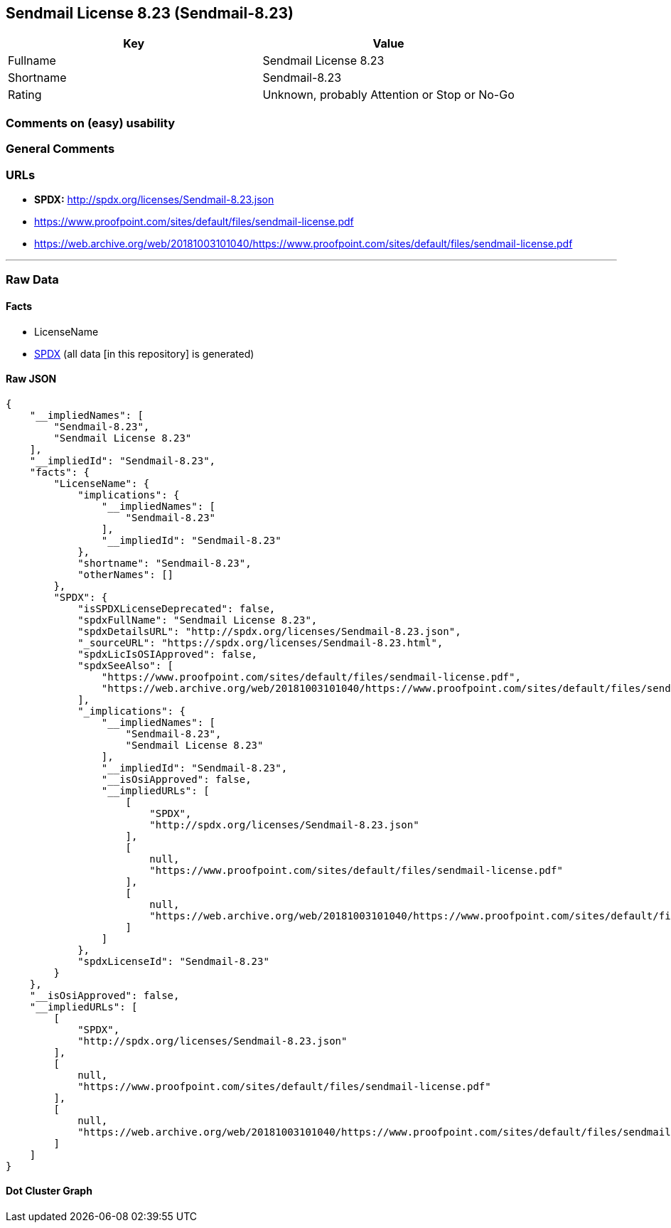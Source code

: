 == Sendmail License 8.23 (Sendmail-8.23)

[cols=",",options="header",]
|===
|Key |Value
|Fullname |Sendmail License 8.23
|Shortname |Sendmail-8.23
|Rating |Unknown, probably Attention or Stop or No-Go
|===

=== Comments on (easy) usability

=== General Comments

=== URLs

* *SPDX:* http://spdx.org/licenses/Sendmail-8.23.json
* https://www.proofpoint.com/sites/default/files/sendmail-license.pdf
* https://web.archive.org/web/20181003101040/https://www.proofpoint.com/sites/default/files/sendmail-license.pdf

'''''

=== Raw Data

==== Facts

* LicenseName
* https://spdx.org/licenses/Sendmail-8.23.html[SPDX] (all data [in this
repository] is generated)

==== Raw JSON

....
{
    "__impliedNames": [
        "Sendmail-8.23",
        "Sendmail License 8.23"
    ],
    "__impliedId": "Sendmail-8.23",
    "facts": {
        "LicenseName": {
            "implications": {
                "__impliedNames": [
                    "Sendmail-8.23"
                ],
                "__impliedId": "Sendmail-8.23"
            },
            "shortname": "Sendmail-8.23",
            "otherNames": []
        },
        "SPDX": {
            "isSPDXLicenseDeprecated": false,
            "spdxFullName": "Sendmail License 8.23",
            "spdxDetailsURL": "http://spdx.org/licenses/Sendmail-8.23.json",
            "_sourceURL": "https://spdx.org/licenses/Sendmail-8.23.html",
            "spdxLicIsOSIApproved": false,
            "spdxSeeAlso": [
                "https://www.proofpoint.com/sites/default/files/sendmail-license.pdf",
                "https://web.archive.org/web/20181003101040/https://www.proofpoint.com/sites/default/files/sendmail-license.pdf"
            ],
            "_implications": {
                "__impliedNames": [
                    "Sendmail-8.23",
                    "Sendmail License 8.23"
                ],
                "__impliedId": "Sendmail-8.23",
                "__isOsiApproved": false,
                "__impliedURLs": [
                    [
                        "SPDX",
                        "http://spdx.org/licenses/Sendmail-8.23.json"
                    ],
                    [
                        null,
                        "https://www.proofpoint.com/sites/default/files/sendmail-license.pdf"
                    ],
                    [
                        null,
                        "https://web.archive.org/web/20181003101040/https://www.proofpoint.com/sites/default/files/sendmail-license.pdf"
                    ]
                ]
            },
            "spdxLicenseId": "Sendmail-8.23"
        }
    },
    "__isOsiApproved": false,
    "__impliedURLs": [
        [
            "SPDX",
            "http://spdx.org/licenses/Sendmail-8.23.json"
        ],
        [
            null,
            "https://www.proofpoint.com/sites/default/files/sendmail-license.pdf"
        ],
        [
            null,
            "https://web.archive.org/web/20181003101040/https://www.proofpoint.com/sites/default/files/sendmail-license.pdf"
        ]
    ]
}
....

==== Dot Cluster Graph

../dot/Sendmail-8.23.svg
